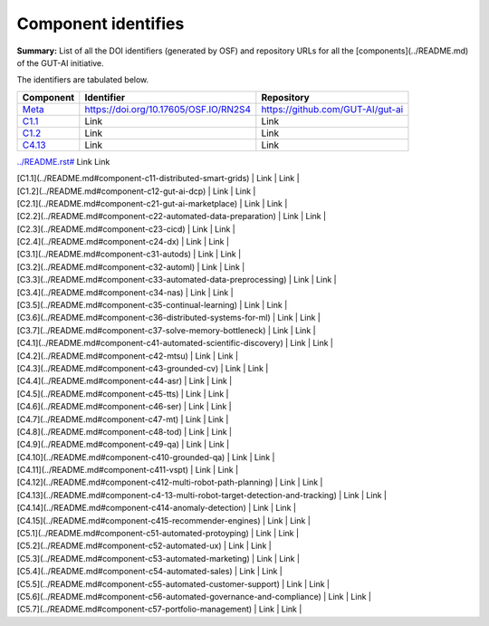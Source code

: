 Component identifies
====================

**Summary:** List of all the DOI identifiers (generated by OSF) and repository URLs for all the [components](../README.md) of the GUT-AI initiative.

The identifiers are tabulated below.

.. table::
   :widths: auto

================================================================================== ===================================== ================================
Component                                                                          Identifier                            Repository
================================================================================== ===================================== ================================
`Meta <../README.rst#meta-component>`_                                             https://doi.org/10.17605/OSF.IO/RN2S4 https://github.com/GUT-AI/gut-ai
`C1.1 <../README.rst#component-c1-1-distributed-smart-grids>`_                     Link                                  Link
`C1.2 <../README.rst#component-c1-2-gut-ai-dcp>`_                                  Link                                  Link
`C4.13 <../README.rst#component-c4-13-multi-robot-target-detection-and-tracking>`_ Link                                  Link
================================================================================== ===================================== ================================

`<../README.rst#>`_                                 Link                                  Link

| [C1.1](../README.md#component-c11-distributed-smart-grids)              | Link | Link |
| [C1.2](../README.md#component-c12-gut-ai-dcp)                           | Link | Link |
| [C2.1](../README.md#component-c21-gut-ai-marketplace)                   | Link | Link |
| [C2.2](../README.md#component-c22-automated-data-preparation)           | Link | Link |
| [C2.3](../README.md#component-c23-cicd)                                 | Link | Link |
| [C2.4](../README.md#component-c24-dx)                                   | Link | Link |
| [C3.1](../README.md#component-c31-autods)                               | Link | Link |
| [C3.2](../README.md#component-c32-automl)                               | Link | Link |
| [C3.3](../README.md#component-c33-automated-data-preprocessing)         | Link | Link |
| [C3.4](../README.md#component-c34-nas)                                  | Link | Link |
| [C3.5](../README.md#component-c35-continual-learning)                   | Link | Link |
| [C3.6](../README.md#component-c36-distributed-systems-for-ml)           | Link | Link |
| [C3.7](../README.md#component-c37-solve-memory-bottleneck)              | Link | Link |
| [C4.1](../README.md#component-c41-automated-scientific-discovery)       | Link | Link |
| [C4.2](../README.md#component-c42-mtsu)                                 | Link | Link |
| [C4.3](../README.md#component-c43-grounded-cv)                          | Link | Link |
| [C4.4](../README.md#component-c44-asr)                                  | Link | Link |
| [C4.5](../README.md#component-c45-tts)                                  | Link | Link |
| [C4.6](../README.md#component-c46-ser)                                  | Link | Link |
| [C4.7](../README.md#component-c47-mt)                                   | Link | Link |
| [C4.8](../README.md#component-c48-tod)                                  | Link | Link |
| [C4.9](../README.md#component-c49-qa)                                   | Link | Link |
| [C4.10](../README.md#component-c410-grounded-qa)                        | Link | Link |
| [C4.11](../README.md#component-c411-vspt)                               | Link | Link |
| [C4.12](../README.md#component-c412-multi-robot-path-planning)          | Link | Link |
| [C4.13](../README.md#component-c4-13-multi-robot-target-detection-and-tracking) | Link | Link |
| [C4.14](../README.md#component-c414-anomaly-detection)                  | Link | Link |
| [C4.15](../README.md#component-c415-recommender-engines)                | Link | Link |
| [C5.1](../README.md#component-c51-automated-protoyping)                 | Link | Link |
| [C5.2](../README.md#component-c52-automated-ux)                         | Link | Link |
| [C5.3](../README.md#component-c53-automated-marketing)                  | Link | Link |
| [C5.4](../README.md#component-c54-automated-sales)                      | Link | Link |
| [C5.5](../README.md#component-c55-automated-customer-support)           | Link | Link |
| [C5.6](../README.md#component-c56-automated-governance-and-compliance)  | Link | Link |
| [C5.7](../README.md#component-c57-portfolio-management)                 | Link | Link |
